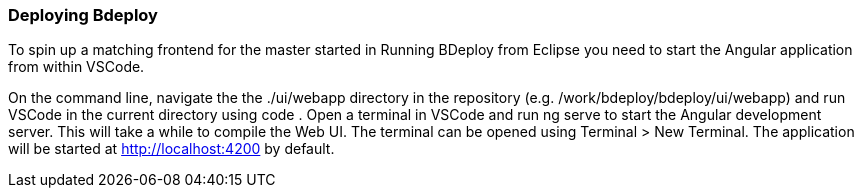 === Deploying Bdeploy

To spin up a matching frontend for the master started in Running BDeploy from Eclipse you need to start the Angular application from within VSCode.

On the command line, navigate the the ./ui/webapp directory in the repository (e.g. /work/bdeploy/bdeploy/ui/webapp) and run VSCode in the current directory using code .
Open a terminal in VSCode and run ng serve to start the Angular development server. This will take a while to compile the Web UI.
The terminal can be opened using Terminal > New Terminal.
The application will be started at http://localhost:4200 by default.